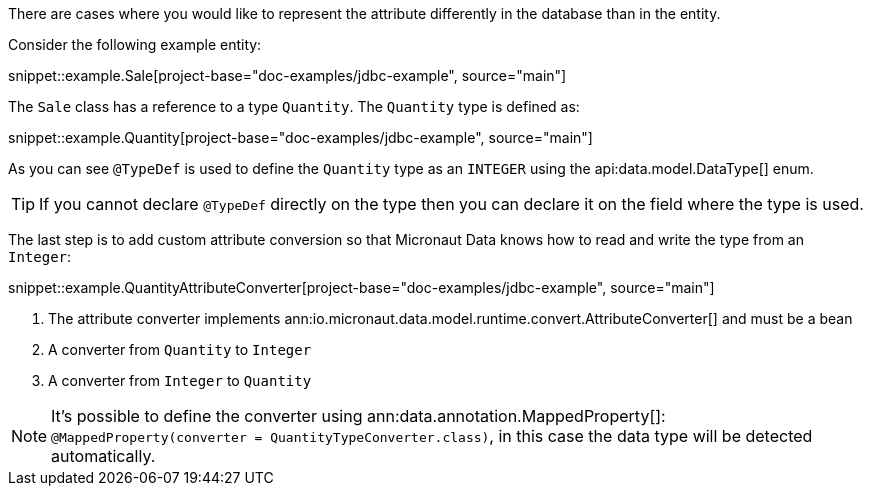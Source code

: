 There are cases where you would like to represent the attribute differently in the database than in the entity.

Consider the following example entity:

snippet::example.Sale[project-base="doc-examples/jdbc-example", source="main"]

The `Sale` class has a reference to a type `Quantity`. The `Quantity` type is defined as:

snippet::example.Quantity[project-base="doc-examples/jdbc-example", source="main"]

As you can see `@TypeDef` is used to define the `Quantity` type as an `INTEGER` using the api:data.model.DataType[] enum.

TIP: If you cannot declare `@TypeDef` directly on the type then you can declare it on the field where the type is used.

The last step is to add custom attribute conversion so that Micronaut Data knows how to read and write the type from an `Integer`:

snippet::example.QuantityAttributeConverter[project-base="doc-examples/jdbc-example", source="main"]

<1> The attribute converter implements ann:io.micronaut.data.model.runtime.convert.AttributeConverter[] and must be a bean
<2> A converter from `Quantity` to `Integer`
<3> A converter from `Integer` to `Quantity`

NOTE: It's possible to define the converter using ann:data.annotation.MappedProperty[]: `@MappedProperty(converter = QuantityTypeConverter.class)`, in this case the data type will be detected automatically.



